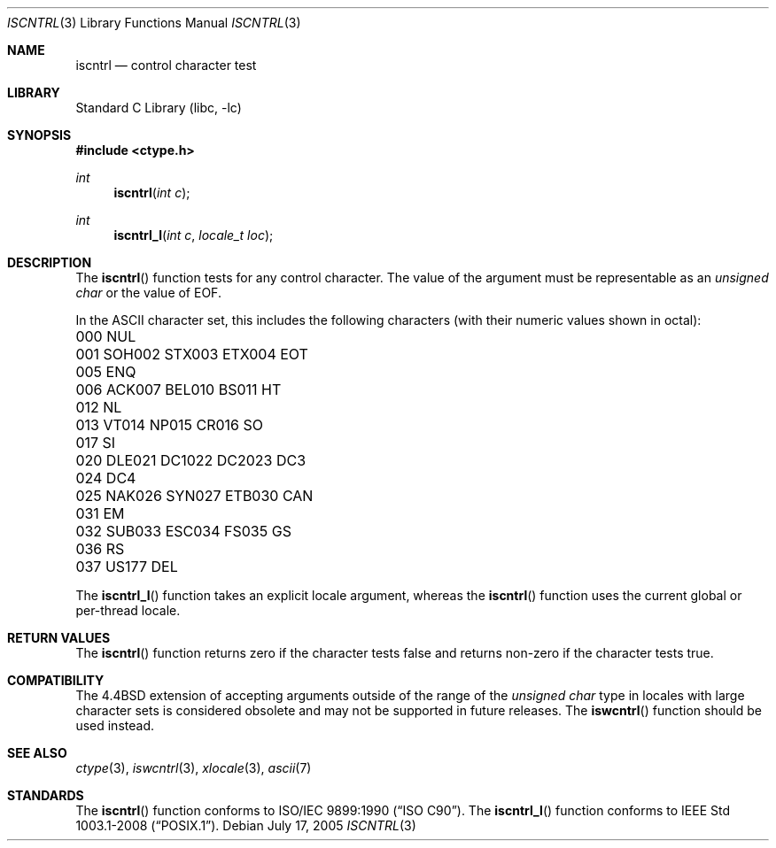 .\" Copyright (c) 1991, 1993
.\"	The Regents of the University of California.  All rights reserved.
.\"
.\" This code is derived from software contributed to Berkeley by
.\" the American National Standards Committee X3, on Information
.\" Processing Systems.
.\"
.\" Redistribution and use in source and binary forms, with or without
.\" modification, are permitted provided that the following conditions
.\" are met:
.\" 1. Redistributions of source code must retain the above copyright
.\"    notice, this list of conditions and the following disclaimer.
.\" 2. Redistributions in binary form must reproduce the above copyright
.\"    notice, this list of conditions and the following disclaimer in the
.\"    documentation and/or other materials provided with the distribution.
.\" 4. Neither the name of the University nor the names of its contributors
.\"    may be used to endorse or promote products derived from this software
.\"    without specific prior written permission.
.\"
.\" THIS SOFTWARE IS PROVIDED BY THE REGENTS AND CONTRIBUTORS ``AS IS'' AND
.\" ANY EXPRESS OR IMPLIED WARRANTIES, INCLUDING, BUT NOT LIMITED TO, THE
.\" IMPLIED WARRANTIES OF MERCHANTABILITY AND FITNESS FOR A PARTICULAR PURPOSE
.\" ARE DISCLAIMED.  IN NO EVENT SHALL THE REGENTS OR CONTRIBUTORS BE LIABLE
.\" FOR ANY DIRECT, INDIRECT, INCIDENTAL, SPECIAL, EXEMPLARY, OR CONSEQUENTIAL
.\" DAMAGES (INCLUDING, BUT NOT LIMITED TO, PROCUREMENT OF SUBSTITUTE GOODS
.\" OR SERVICES; LOSS OF USE, DATA, OR PROFITS; OR BUSINESS INTERRUPTION)
.\" HOWEVER CAUSED AND ON ANY THEORY OF LIABILITY, WHETHER IN CONTRACT, STRICT
.\" LIABILITY, OR TORT (INCLUDING NEGLIGENCE OR OTHERWISE) ARISING IN ANY WAY
.\" OUT OF THE USE OF THIS SOFTWARE, EVEN IF ADVISED OF THE POSSIBILITY OF
.\" SUCH DAMAGE.
.\"
.\"     @(#)iscntrl.3	8.1 (Berkeley) 6/4/93
.\" $FreeBSD: stable/9/lib/libc/locale/iscntrl.3 250213 2013-05-03 14:59:32Z pluknet $
.\"
.Dd July 17, 2005
.Dt ISCNTRL 3
.Os
.Sh NAME
.Nm iscntrl
.Nd control character test
.Sh LIBRARY
.Lb libc
.Sh SYNOPSIS
.In ctype.h
.Ft int
.Fn iscntrl "int c"
.Ft int
.Fn iscntrl_l "int c" "locale_t loc"
.Sh DESCRIPTION
The
.Fn iscntrl
function tests for any control character.
The value of the argument must be representable as an
.Vt "unsigned char"
or the value of
.Dv EOF .
.Pp
In the ASCII character set, this includes the following characters
(with their numeric values shown in octal):
.Pp
.Bl -column \&000_``0''__ \&000_``0''__ \&000_``0''__ \&000_``0''__ \&000_``0''__
.It "\&000\ NUL" Ta "001\ SOH" Ta "002\ STX" Ta "003\ ETX" Ta "004\ EOT"
.It "\&005\ ENQ" Ta "006\ ACK" Ta "007\ BEL" Ta "010\ BS" Ta "011\ HT"
.It "\&012\ NL" Ta "013\ VT" Ta "014\ NP" Ta "015\ CR" Ta "016\ SO"
.It "\&017\ SI" Ta "020\ DLE" Ta "021\ DC1" Ta "022\ DC2" Ta "023\ DC3"
.It "\&024\ DC4" Ta "025\ NAK" Ta "026\ SYN" Ta "027\ ETB" Ta "030\ CAN"
.It "\&031\ EM" Ta "032\ SUB" Ta "033\ ESC" Ta "034\ FS" Ta "035\ GS"
.It "\&036\ RS" Ta "037\ US" Ta "177\ DEL" Ta \& Ta \&
.El
.Pp
The
.Fn iscntrl_l
function takes an explicit locale argument, whereas the
.Fn iscntrl
function uses the current global or per-thread locale.
.Sh RETURN VALUES
The
.Fn iscntrl
function returns zero if the character tests false and
returns non-zero if the character tests true.
.Sh COMPATIBILITY
The
.Bx 4.4
extension of accepting arguments outside of the range of the
.Vt "unsigned char"
type in locales with large character sets is considered obsolete
and may not be supported in future releases.
The
.Fn iswcntrl
function should be used instead.
.Sh SEE ALSO
.Xr ctype 3 ,
.Xr iswcntrl 3 ,
.Xr xlocale 3 ,
.Xr ascii 7
.Sh STANDARDS
The
.Fn iscntrl
function conforms to
.St -isoC .
The
.Fn iscntrl_l
function conforms to
.St -p1003.1-2008 .
